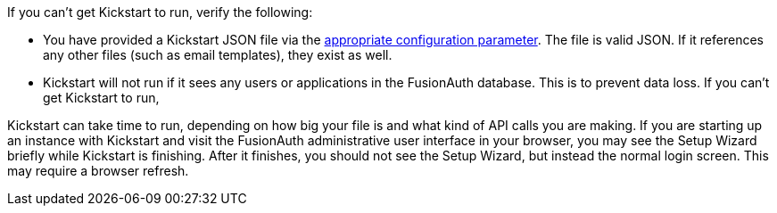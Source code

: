 If you can't get Kickstart to run, verify the following:

* You have provided a Kickstart JSON file via the link:/docs/v1/tech/reference/configuration/[appropriate configuration parameter]. The file is valid JSON. If it references any other files (such as email templates), they exist as well.
* Kickstart will not run if it sees any users or applications in the FusionAuth database. This is to prevent data loss. If you can't get Kickstart to run, 

Kickstart can take time to run, depending on how big your file is and what kind of API calls you are making. If you are starting up an instance with Kickstart and visit the FusionAuth administrative user interface in your browser, you may see the Setup Wizard briefly while Kickstart is finishing. After it finishes, you should not see the Setup Wizard, but instead the normal login screen. This may require a browser refresh.
